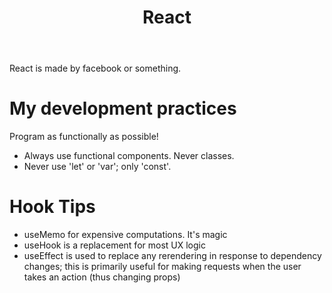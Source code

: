 #+TITLE: React

React is made by facebook or something.

* My development practices
Program as functionally as possible!
- Always use functional components. Never classes.
- Never use 'let' or 'var'; only 'const'.

* Hook Tips
- useMemo for expensive computations. It's magic
- useHook is a replacement for most UX logic
- useEffect is used to replace any rerendering in response to dependency changes; this is primarily useful for making requests when the user takes an action (thus changing props)
